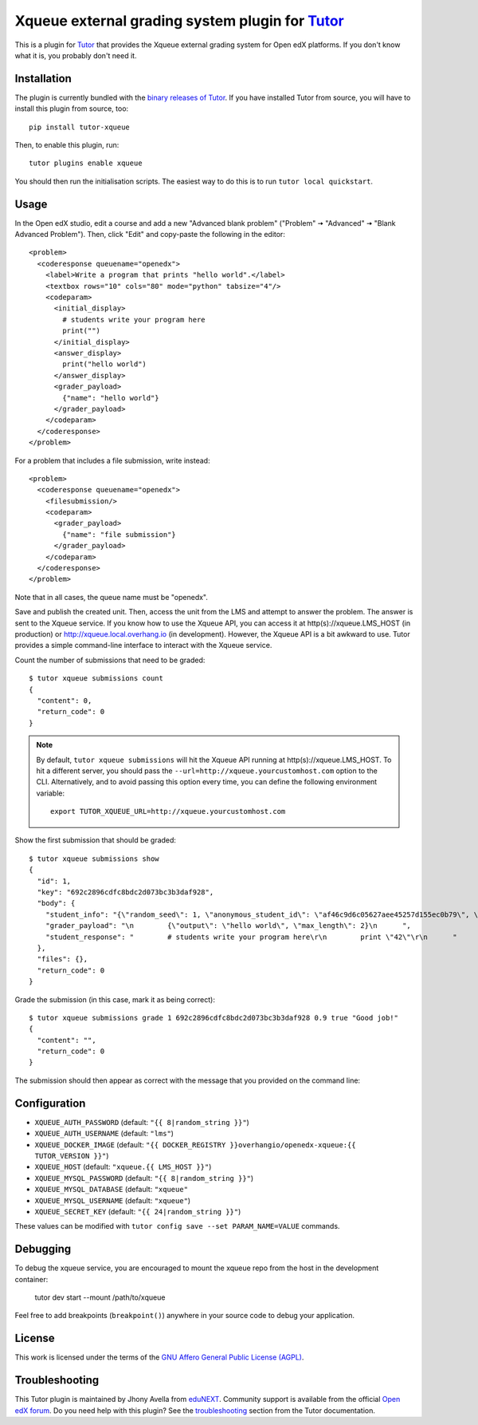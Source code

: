 Xqueue external grading system plugin for `Tutor <https://docs.tutor.overhang.io>`_
===================================================================================

This is a plugin for `Tutor <https://docs.tutor.overhang.io>`_ that provides the Xqueue external grading system for Open edX platforms. If you don't know what it is, you probably don't need it.

Installation
------------

The plugin is currently bundled with the `binary releases of Tutor <https://github.com/overhangio/tutor/releases>`__. If you have installed Tutor from source, you will have to install this plugin from source, too::

    pip install tutor-xqueue

Then, to enable this plugin, run::

    tutor plugins enable xqueue

You should then run the initialisation scripts. The easiest way to do this is to run ``tutor local quickstart``.

Usage
-----

In the Open edX studio, edit a course and add a new "Advanced blank problem" ("Problem" 🠆 "Advanced" 🠆  "Blank Advanced Problem"). Then, click "Edit" and copy-paste the following in the editor::


    <problem>
      <coderesponse queuename="openedx">
        <label>Write a program that prints "hello world".</label>
        <textbox rows="10" cols="80" mode="python" tabsize="4"/>
        <codeparam>
          <initial_display>
            # students write your program here
            print("")
          </initial_display>
          <answer_display>
            print("hello world")
          </answer_display>
          <grader_payload>
            {"name": "hello world"}
          </grader_payload>
        </codeparam>
      </coderesponse>
    </problem>

For a problem that includes a file submission, write instead::

  <problem>
    <coderesponse queuename="openedx">
      <filesubmission/>
      <codeparam>
        <grader_payload>
          {"name": "file submission"}
        </grader_payload>
      </codeparam>
    </coderesponse>
  </problem>

Note that in all cases, the queue name must be "openedx".

Save and publish the created unit. Then, access the unit from the LMS and attempt to answer the problem. The answer is sent to the Xqueue service. If you know how to use the Xqueue API, you can access it at http(s)://xqueue.LMS_HOST (in production) or http://xqueue.local.overhang.io (in development). However, the Xqueue API is a bit awkward to use. Tutor provides a simple command-line interface to interact with the Xqueue service.

Count the number of submissions that need to be graded::

    $ tutor xqueue submissions count
    {
      "content": 0,
      "return_code": 0
    }

.. note::
    By default, ``tutor xqueue submissions`` will hit the Xqueue API running at http(s)://xqueue.LMS_HOST. To hit a different server, you should pass the ``--url=http://xqueue.yourcustomhost.com`` option to the CLI. Alternatively, and to avoid passing this option every time, you can define the following environment variable::

        export TUTOR_XQUEUE_URL=http://xqueue.yourcustomhost.com

Show the first submission that should be graded::

    $ tutor xqueue submissions show
    {
      "id": 1,
      "key": "692c2896cdfc8bdc2d073bc3b3daf928",
      "body": {
        "student_info": "{\"random_seed\": 1, \"anonymous_student_id\": \"af46c9d6c05627aee45257d155ec0b79\", \"submission_time\": \"20200504101653\"}",
        "grader_payload": "\n        {\"output\": \"hello world\", \"max_length\": 2}\n      ",
        "student_response": "        # students write your program here\r\n        print \"42\"\r\n      "
      },
      "files": {},
      "return_code": 0
    }

Grade the submission (in this case, mark it as being correct)::

    $ tutor xqueue submissions grade 1 692c2896cdfc8bdc2d073bc3b3daf928 0.9 true "Good job!"
    {
      "content": "",
      "return_code": 0
    }

The submission should then appear as correct with the message that you provided on the command line:

.. image:: https://github.com/overhangio/tutor-xqueue/raw/master/screenshots/correctanswer.png
  :alt: Correct answer
  :align: center

Configuration
-------------

- ``XQUEUE_AUTH_PASSWORD`` (default: ``"{{ 8|random_string }}"``)
- ``XQUEUE_AUTH_USERNAME`` (default: ``"lms"``)
- ``XQUEUE_DOCKER_IMAGE`` (default: ``"{{ DOCKER_REGISTRY }}overhangio/openedx-xqueue:{{ TUTOR_VERSION }}"``)
- ``XQUEUE_HOST`` (default: ``"xqueue.{{ LMS_HOST }}"``)
- ``XQUEUE_MYSQL_PASSWORD`` (default: ``"{{ 8|random_string }}"``)
- ``XQUEUE_MYSQL_DATABASE`` (default: ``"xqueue"``
- ``XQUEUE_MYSQL_USERNAME`` (default: ``"xqueue"``)
- ``XQUEUE_SECRET_KEY`` (default: ``"{{ 24|random_string }}"``)

These values can be modified with ``tutor config save --set PARAM_NAME=VALUE`` commands.

Debugging
---------

To debug the xqueue service, you are encouraged to mount the xqueue repo from the host in the development container:

    tutor dev start --mount /path/to/xqueue

Feel free to add breakpoints (``breakpoint()``) anywhere in your source code to debug your application.

License
-------

This work is licensed under the terms of the `GNU Affero General Public License (AGPL) <https://github.com/overhangio/tutor-xqueue/blob/master/LICENSE.txt>`_.

Troubleshooting
---------------

This Tutor plugin is maintained by Jhony Avella from `eduNEXT <https://www.edunext.co/>`__. Community support is available from the official `Open edX forum <https://discuss.openedx.org>`__. Do you need help with this plugin? See the `troubleshooting <https://docs.tutor.overhang.io/troubleshooting.html>`__ section from the Tutor documentation.
